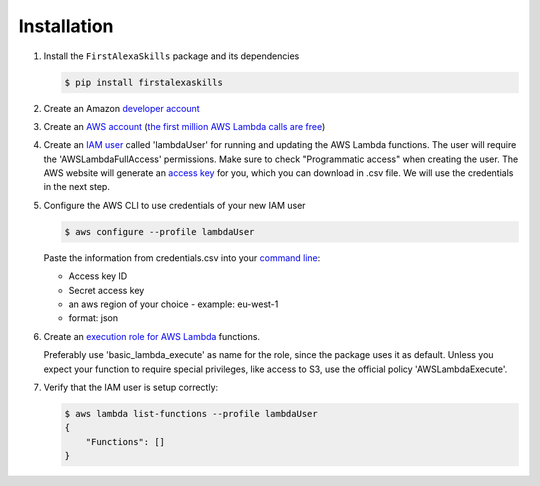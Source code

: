 ============
Installation
============

1. Install the ``FirstAlexaSkills`` package and its dependencies

   .. code-block:: console

        $ pip install firstalexaskills

2. Create an Amazon `developer account`_
3. Create an `AWS account`_ (`the first million AWS Lambda calls are free`_)
4. Create an `IAM user`_ called 'lambdaUser' for running and updating the AWS Lambda functions. The user will require the 'AWSLambdaFullAccess' permissions. Make sure to check "Programmatic access" when creating the user. The AWS website will generate an `access key`_ for you, which you can download in .csv file. We will use the credentials in the next step.
5. Configure the AWS CLI to use credentials of your new IAM user

   .. code-block:: console

        $ aws configure --profile lambdaUser

   Paste the information from credentials.csv into your `command line`_:

   * Access key ID
   * Secret access key
   * an aws region of your choice - example: eu-west-1
   * format: json


6. Create an `execution role for AWS Lambda`_ functions.

   Preferably use 'basic_lambda_execute' as name for the role, since the package uses it as default. Unless you expect your function to require special privileges, like access to S3, use the official policy 'AWSLambdaExecute'.

7. Verify that the IAM user is setup correctly:

   .. code-block:: console

        $ aws lambda list-functions --profile lambdaUser
        {
            "Functions": []
        }

.. _`command line`: http://docs.aws.amazon.com/cli/latest/userguide/cli-chap-getting-started.html
.. _`developer account`: https://developer.amazon.com/
.. _`AWS account`: https://aws.amazon.com/
.. _`the first million AWS Lambda calls are free`: https://aws.amazon.com/lambda/pricing/
.. _`IAM user`: http://docs.aws.amazon.com/IAM/latest/UserGuide/id_users_create.html
.. _`execution role for AWS Lambda`: http://docs.aws.amazon.com/lambda/latest/dg/with-s3-example-create-iam-role.html
.. _`access key`: http://docs.aws.amazon.com/general/latest/gr/aws-sec-cred-types.html#access-keys-and-secret-access-keys